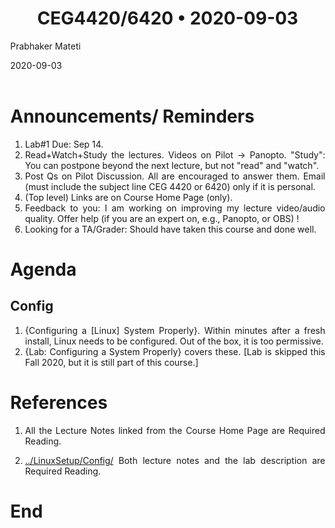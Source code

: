 
# -*- mode: org -*-
#+date: 2020-09-03
#+TITLE: CEG4420/6420 \bull{} 2020-09-03
#+AUTHOR: Prabhaker Mateti
#+HTML_LINK_HOME: ../../Top/index.html
#+HTML_LINK_UP: ../
#+HTML_HEAD: <style> P,li {text-align: justify} code {color: brown;} @media screen {BODY {margin: 10%} }</style>
#+BIND: org-html-preamble-format (("en" "<a href=\"../../\"> ../../</a>"))
#+BIND: org-html-postamble-format (("en" "<hr size=1>Copyright &copy; 2020 <a href=\"http://www.wright.edu/~pmateti\">www.wright.edu/~pmateti</a> &bull; %d"))
#+STARTUP:showeverything
#+OPTIONS: toc:0

* Announcements/ Reminders

1. Lab#1 Due: Sep 14.
1. Read+Watch+Study the lectures. Videos on Pilot -> Panopto.  "Study":
   You can postpone beyond the next lecture, but not "read" and
   "watch".
1. Post Qs on Pilot Discussion.  All are encouraged to answer them.
   Email (must include the subject line CEG 4420 or 6420) only if it
   is personal.
1. (Top level) Links are on Course Home Page (only).
1. Feedback to you: I am working on improving my lecture video/audio
   quality.  Offer help (if you are an expert on, e.g., Panopto, or
   OBS) !
1. Looking for a TA/Grader: Should have taken this course and done
   well.

* Agenda

** Config

1. {Configuring a [Linux] System Properly}.  Within minutes after a
   fresh install, Linux needs to be configured.  Out of the box, it is
   too permissive.
1. {Lab: Configuring a System Properly} covers these. [Lab is skipped
   this Fall 2020, but it is still part of this course.]

* References

1. All the Lecture Notes linked from the Course Home Page are Required
   Reading.

1. [[../LinuxSetup/Config/]] Both lecture notes and the lab description are Required
   Reading.

* End
# Local variables:
# after-save-hook: org-html-export-to-html
# end:



